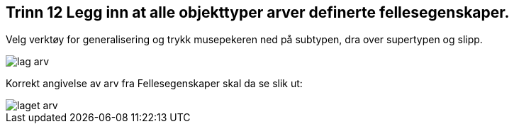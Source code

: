 [discrete]
== Trinn 12 Legg inn at alle objekttyper arver definerte fellesegenskaper.	

//Trinn 12 versjon 2024-09-11


Velg verktøy for generalisering og trykk musepekeren ned på subtypen, dra over supertypen og slipp.

image::img/lag-arv.png[]

Korrekt angivelse av arv fra Fellesegenskaper skal da se slik ut:

image::img/laget-arv.png[]

